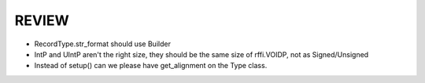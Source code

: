 REVIEW
======

* RecordType.str_format should use Builder
* IntP and UIntP aren't the right size, they should be the same size of rffi.VOIDP, not as Signed/Unsigned
* Instead of setup() can we please have get_alignment on the Type class.
